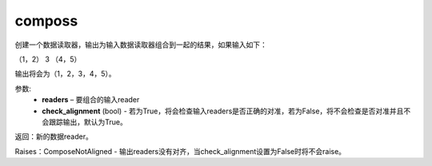 .. _cn_api_fluid_io_compose:

composs
-------------------------------

.. py:function:: paddle.fluid.io.compose(*readers, **kwargs)

创建一个数据读取器，输出为输入数据读取器组合到一起的结果，如果输入如下：

（1，2） 3 （4，5）

输出将会为（1，2，3，4，5）。

参数:
    - **readers** – 要组合的输入reader
    - **check_alignment** (bool) - 若为True，将会检查输入readers是否正确的对准，若为False，将不会检查是否对准并且不会跟踪输出，默认为True。

返回：新的数据reader。

Raises：ComposeNotAligned - 输出readers没有对齐，当check_alignment设置为False时将不会raise。